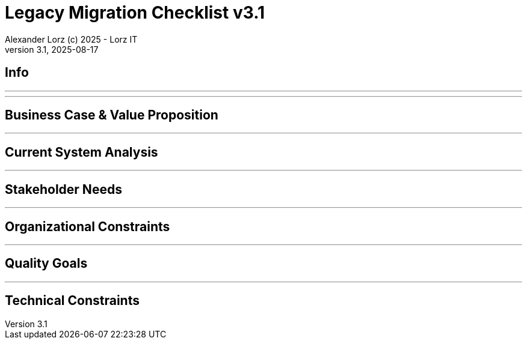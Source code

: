 = Legacy Migration Checklist v{checklist-version}                            
Alexander Lorz (c) 2025 - Lorz IT
:checklist-version: 3.1
Version {checklist-version}, 2025-08-17                                             
:icons: font


== Info

ifdef::lang-en[]
*System Name:* ________________________________

*Team:* ________________________________

*Date:* ________________________________
endif::[]

ifdef::lang-de[]
*Systemname:* ________________________________

*Team:* ________________________________

*Datum:* ________________________________
endif::[]

'''

ifdef::lang-en[]
== How to Use This Checklist

This checklist is designed to work with the Legacy Migration Canvas during a 4-8 hour workshop. Questions are prioritized to help you focus on what matters most:

- *P1 (Very Important)*: Should be addressed in workshop - drives canvas completion
- *P2 (Important)*: Should address if time permits, or assign as follow-up tasks  
- *P3 (Additional)*: Additional considerations that could be important - depends on the system

> **Facilitator Note:** Start with P1 questions to ensure canvas completion. Use P2/P3 to deepen analysis where time allows or create actionable follow-up tasks.

endif::[]

ifdef::lang-de[]
== Verwendung dieser Checkliste

Diese Checkliste ist für die Arbeit mit dem Legacy Migration Canvas während eines 4-8-stündigen Workshops konzipiert. Die Fragen sind priorisiert:

- *P1 (Sehr Wichtig)*: Sollte im Workshop behandelt werden - wichtig zur Vervollständigung des Canvas.
- *P2 (Wichtig)*: Sollte wenn möglich behandelt werden, ggfs. als Aufgaben für ein Follow-Up verteilen.
- *P3 (Ergänzend)*: Weitere Fragestellungen, die eventuell wichtig sein könnten (kommt drauf an).


> **Hinweis:** Mit P1-Fragen beginnen, um den Canvas möglichst vollständig abzudecken. P2/P3 behandeln wenn Zeit dafür ist oder um Aufgaben für deren Klärung zu verteilen.

endif::[]

'''

== Business Case & Value Proposition
ifdef::lang-en[]
*Why are we doing this & what do we gain?*
endif::[]
ifdef::lang-de[]
*Warum machen wir das & was gewinnen wir dabei?*
endif::[]

ifdef::lang-en[]
* [ ] 1.1 *P1* Have we clearly articulated the business goals for this migration beyond technical improvements?
endif::[]
ifdef::lang-de[]
* [ ] 1.1 *P1* Haben wir die Geschäftsziele für diese Migration klar definiert, die über technische Verbesserungen hinausgehen?
endif::[]

ifdef::lang-en[]
* [ ] 1.2 *P1* Have we identified specific customer/user pain points this migration will address? What are they?
endif::[]
ifdef::lang-de[]
* [ ] 1.2 *P1* Haben wir spezifische "Pain Points" von Kunden/Nutzern identifiziert, die diese Migration lösen wird? Welche sind das?
endif::[]

ifdef::lang-en[]
* [ ] 1.3 *P1* Have we conducted a neutral assessment of the current system's strengths and weaknesses before defining a specific migration approach?
endif::[]
ifdef::lang-de[]
* [ ] 1.3 *P1* Haben wir eine neutrale Bewertung der Stärken und Schwächen des aktuellen Systems durchgeführt, bevor wir einen Migrationsansatz definiert haben?
endif::[]

ifdef::lang-en[]
* [ ] 1.4 *P1* Do we understand how a potential migration could support the company's long-term strategy?
endif::[]
ifdef::lang-de[]
* [ ] 1.4 *P1* Verstehen wir, wie eine Migration die langfristige Unternehmensstrategie unterstützen könnte?
endif::[]

ifdef::lang-en[]
* [ ] 1.5 *P1* Have we identified new business capabilities that will be enabled by the migration?
endif::[]
ifdef::lang-de[]
* [ ] 1.5 *P1* Haben wir neue Business-Capabilities (Kompetenzen und technisches Know-how) identifiziert, die durch die Migration geschaffen werden?
endif::[]

ifdef::lang-en[]
* [ ] 1.6 *P1* Have we aligned with different stakeholders on their specific migration objectives (revenue generation, operational efficiency, risk reduction)?
endif::[]
ifdef::lang-de[]
* [ ] 1.6 *P1* Haben wir uns mit den verschiedenen Stakeholdern über ihre spezifischen Migrationsziele abgestimmt (Umsatzsteigerung, Effizienz im Betrieb, Risikoreduktion)?
endif::[]

ifdef::lang-en[]
* [ ] 1.7 *P2* Have we identified product lines or features that are unprofitable and could be discontinued rather than migrated?
endif::[]
ifdef::lang-de[]
* [ ] 1.7 *P2* Haben wir Produktlinien oder Features identifiziert, die unrentabel sind und eingestellt statt migriert werden könnten?
endif::[]

ifdef::lang-en[]
* [ ] 1.8 *P2* Have we quantified potential time/cost savings for the business and customers?
endif::[]
ifdef::lang-de[]
* [ ] 1.8 *P2* Haben wir potenzielle Zeit- und Kosteneinsparungen für das Unternehmen und die Kunden quantifiziert?
endif::[]

ifdef::lang-en[]
* [ ] 1.9 *P2* Do we have metrics in place to measure business value before and after the migration?
endif::[]
ifdef::lang-de[]
* [ ] 1.9 *P2* Haben wir Metriken definiert, um den Nutzen für das Unternehmen vor und nach der Migration zu messen?
endif::[]

ifdef::lang-en[]
* [ ] 1.10 *P2* Have we considered using structured goal-setting frameworks like OKRs to align migration objectives with measurable business outcomes?

NOTE: OKRs (Objectives and Key Results) connect high-level business objectives with specific, measurable key results that can be tracked throughout the migration.
endif::[]
ifdef::lang-de[]
* [ ] 1.10 *P2* Haben wir strukturierte Frameworks wie OKRs in Betracht gezogen, um Migrationsziele mit messbaren Geschäftsergebnissen  zu verknüpfen?

NOTE: OKRs (Objectives and Key Results) verbinden abstrakte Geschäftsziele mit spezifischen, messbaren Schlüsselergebnissen, die während der Migration nachverfolgt werden können.
endif::[]

ifdef::lang-en[]
* [ ] 1.11 *P2* Have we secured executive sponsorship with alignment on business objectives?
endif::[]
ifdef::lang-de[]
* [ ] 1.11 *P2* Haben wir die Unterstützung durch die Geschäftsleitung (Executive Sponsorship) durch die Ausrichtung an Geschäftszielen sichergestellt?
endif::[]

ifdef::lang-en[]
> **Facilitator Note:** Focus on tangible business value, not just "technical debt reduction." Help the team think like product owners, not just engineers.
endif::[]
ifdef::lang-de[]
> **Hinweis:** Fokus auf greifbaren Nutzen für das Unternehmen, nicht nur "technische Schulden reduzieren." Das Team soll die Perspektive  von Product Ownern einnehmen und nicht nur an die technische Umsetzung denken.
endif::[]

---

== Current System Analysis
ifdef::lang-en[]
*What we're working with*
endif::[]
ifdef::lang-de[]
*Was ist unser Ausgangspunkt?*
endif::[]

ifdef::lang-en[]
* [ ] 2.1 *P1* Have we thoroughly analyzed and documented the current system architecture and dependencies?
endif::[]
ifdef::lang-de[]
* [ ] 2.1 *P1* Haben wir die aktuelle Systemarchitektur und Abhängigkeiten gründlich analysiert und dokumentiert?
endif::[]

ifdef::lang-en[]
* [ ] 2.2 *P1* Do we understand the data models and their business relevance?
endif::[]
ifdef::lang-de[]
* [ ] 2.2 *P1* Verstehen wir die Datenmodelle und ihre fachliche Relevanz?
endif::[]

ifdef::lang-en[]
* [ ] 2.3 *P1* Do we know which legacy features are still used vs. obsolete?
endif::[]
ifdef::lang-de[]
* [ ] 2.3 *P1* Wissen wir, welche existierenden Features noch genutzt werden und welche obsolet sind?
endif::[]

ifdef::lang-en[]
* [ ] 2.4 *P1* Have we identified cross-cutting concerns (logging, security, etc.) that need redesign?
endif::[]
ifdef::lang-de[]
* [ ] 2.4 *P1* Haben wir Querschnittsbelange (Logging, Security, etc.) identifiziert, die neu gestaltet werden müssen?
endif::[]

ifdef::lang-en[]
* [ ] 2.5 *P2* Do we understand integration points with other systems and their migration impacts?
endif::[]
ifdef::lang-de[]
* [ ] 2.5 *P2* Verstehen wir die Integrationspunkte mit anderen Systemen und deren Auswirkungen auf die Migration?
endif::[]

ifdef::lang-en[]
* [ ] 2.6 *P2* Have we analyzed current operations, monitoring, and support processes for the legacy system?
endif::[]
ifdef::lang-de[]
* [ ] 2.6 *P2* Haben wir die aktuellen Betriebsprozesse, Monitoring und Support-Prozesse für das Legacy-System analysiert?
endif::[]

ifdef::lang-en[]
* [ ] 2.7 *P2* Have we identified technical debt that should be addressed during migration?
endif::[]
ifdef::lang-de[]
* [ ] 2.7 *P2* Haben wir technische Schulden identifiziert, die während der Migration angegangen werden sollten?
endif::[]

ifdef::lang-en[]
* [ ] 2.8 *P2* Have we evaluated security risks in both the legacy and target systems?
endif::[]
ifdef::lang-de[]
* [ ] 2.8 *P2* Haben wir Sicherheitsrisiken sowohl im Legacy- als auch im Zielsystem bewertet?
endif::[]

ifdef::lang-en[]
* [ ] 2.9 *P2* Have we traced data flows to original sources rather than assuming the legacy system is the source of truth?

NOTE: Often better data exists at original source systems that was lost or degraded when passed to legacy systems.
endif::[]
ifdef::lang-de[]
* [ ] 2.9 *P2* Haben wir Datenflüsse bis zu den ursprünglichen Quellen zurückverfolgt, anstatt anzunehmen, dass das Legacy-System die "Source of Truth" ist?

NOTE: Oft sind in den ursprünglichen Quellsystemen detailliertere oder qualitativ bessere Daten vorhanden als die, die momentan an das existierende Sytem weitergegeben werden.
endif::[]

ifdef::lang-en[]
* [ ] 2.10 *P2* Have we identified any critical aggregators (reporting functions crucial to running the business)?

NOTE: Reports or data aggregation processes that executives rely on to run the business, which often become bottlenecks in migrations.
endif::[]
ifdef::lang-de[]
* [ ] 2.10 *P2* Haben wir kritische Aggregatoren identifiziert (Reporting-Funktionen, die für den Geschäftsbetrieb entscheidend sind)?

NOTE: Oft existieren komplexe Reporting- oder Datenaggregationsprozesse, auf die die Geschäftsleitung angewiesen ist um das Unternehmen zu führen. Werden diese erst gegen Ende der Migration berücksichtig können diese zu Show-Stoppern werden.
endif::[]

ifdef::lang-en[]
* [ ] 2.11 *P3* Have we analyzed how current business processes are shaped by legacy system constraints?
endif::[]
ifdef::lang-de[]
* [ ] 2.11 *P3* Haben wir analysiert, wie aktuelle Geschäftsprozesse durch die Einschränkungen des Legacy-Systems geprägt sind?
endif::[]

ifdef::lang-en[]
* [ ] 2.12 *P3* Have we explored potential event interception points (messaging, APIs, databases) to enable incremental migration?

NOTE: Identify locations where you can intercept data flows between systems to gradually redirect processing to new components.
endif::[]
ifdef::lang-de[]
* [ ] 2.12 *P3* Haben wir potenzielle Event-Interception-Points (Messaging, APIs, Datenbanken) untersucht, um eine schrittweise Migration zu ermöglichen?

NOTE: Stellen identifizieren, an denen Datenflüsse zwischen Systemen abgefangen werden können, um die Verarbeitung schrittweise auf neue Komponenten umzuleiten.
endif::[]

ifdef::lang-en[]
> **Facilitator Note:** Don't get lost too deep into technical details in the workshop. Focus on understanding the big picture and identifying what needs deeper analysis.
endif::[]
ifdef::lang-de[]
> **Hinweis:** Nicht zu tief in technische Details im Workshop abtauchen. Fokus auf das große Ganze und darauf, was ein detailliertere Analyse erfordert.
endif::[]

---

== Stakeholder Needs
ifdef::lang-en[]
*Who's affected & what they actually need*
endif::[]
ifdef::lang-de[]
*Wer ist davon betroffen? Welche Anliegen haben die Betroffenen?*
endif::[]

ifdef::lang-en[]
* [ ] 3.1 *P1* Have we identified all relevant stakeholder groups (end users, business departments, IT, etc.)?
endif::[]
ifdef::lang-de[]
* [ ] 3.1 *P1* Haben wir alle relevanten Stakeholder-Gruppen identifiziert (Endnutzer, Fachbereiche, IT, usw.)?
endif::[]

ifdef::lang-en[]
* [ ] 3.2 *P1* Have we gathered input from end customers on their needs and pain points?
endif::[]
ifdef::lang-de[]
* [ ] 3.2 *P1* Haben wir die Input von Endkunden zu ihren Bedürfnissen und "Pain Points" gesammelt?
endif::[]

ifdef::lang-en[]
* [ ] 3.3 *P1* Have we engaged with sales/customer service teams to understand customer expectations?
endif::[]
ifdef::lang-de[]
* [ ] 3.3 *P1* Haben wir mit Sales- und Customer-Service-Teams gesprochen, um Kundenerwartungen zu verstehen?
endif::[]

ifdef::lang-en[]
* [ ] 3.4 *P1* Do we have a communication plan to keep stakeholders informed throughout the migration?
endif::[]
ifdef::lang-de[]
* [ ] 3.4 *P1* Haben wir einen Kommunikationsplan, um Stakeholder während der gesamten Migration auf dem Laufenden zu halten?
endif::[]

ifdef::lang-en[]
* [ ] 3.5 *P1* Have we established feedback channels for continuous stakeholder input?
endif::[]
ifdef::lang-de[]
* [ ] 3.5 *P1* Haben wir Feedback-Kanäle für kontinuierlichen Stakeholder-Input eingerichtet?
endif::[]

ifdef::lang-en[]
* [ ] 3.6 *P2* Have we conducted interviews or observation sessions with frontline employees?
endif::[]
ifdef::lang-de[]
* [ ] 3.6 *P2* Haben wir Interviews oder Beobachtungssessions mit den Mitarbeitern durchgeführt, die direkten Kundenkontakt haben?
endif::[]

ifdef::lang-en[]
* [ ] 3.7 *P2* Have we analyzed support tickets and common user complaints?
endif::[]
ifdef::lang-de[]
* [ ] 3.7 *P2* Haben wir Support-Tickets und häufige Nutzerbeschwerden analysiert?
endif::[]

ifdef::lang-en[]
* [ ] 3.8 *P2* Have we engaged with finance teams to understand revenue impacts of different products/features?
endif::[]
ifdef::lang-de[]
* [ ] 3.8 *P2* Haben wir mit Finance-Teams gesprochen, um die Auswirkungen verschiedener Produkte/Features auf Umsatz und Gewinn zu verstehen?
endif::[]

ifdef::lang-en[]
* [ ] 3.9 *P2* Have we defined communication cadence and key milestone updates for different stakeholder groups throughout the migration?

NOTE: Different stakeholders need different update frequencies - executives might need monthly updates while end users need more frequent communication during their migration phases.
endif::[]
ifdef::lang-de[]
* [ ] 3.9 *P2* Haben wir die Kommunikationshäufigkeit und wichtige Meilenstein-Updates für verschiedene Stakeholder-Gruppen während der Migration festgelegt?

NOTE: Verschiedene Stakeholder brauchen unterschiedlich oft Updates - Führungskräfte benötigen eventuell monatliche Updates, während Endnutzer während der Migration häufiger informiert werden müssen.
endif::[]

ifdef::lang-en[]
* [ ] 3.10 *P2* Have we established escalation protocols for communicating migration issues or delays to stakeholders?

NOTE: Define when and how to communicate problems, who needs to be informed first, and what level of detail different groups require.
endif::[]
ifdef::lang-de[]
* [ ] 3.10 *P2* Haben wir Eskalationsprotokolle für die Kommunikation von Migrationsproblemen oder Verzögerungen an Stakeholder festgelegt?

NOTE: Definieren, wann und wie Probleme kommuniziert werden, wer zuerst informiert werden muss und welche Details verschiedene Gruppen benötigen.
endif::[]

ifdef::lang-en[]
* [ ] 3.11 *P3* Have we identified off-system workarounds (spreadsheets, access databases, etc.) that have evolved around legacy limitations?
endif::[]
ifdef::lang-de[]
* [ ] 3.11 *P3* Haben wir Workarounds (Spreadsheets, Access-Datenbanken, etc.) identifiziert, die sich um die Einschränkungen des Legacy-Systems herum entwickelt haben?
endif::[]

ifdef::lang-en[]
* [ ] 3.12 *P3* Have we involved stakeholders in identifying meaningful ways to slice the migration?

NOTE: Work with business experts to break down the system into logical segments that can be migrated independently, focusing on business value rather than technical boundaries.
endif::[]
ifdef::lang-de[]
* [ ] 3.12 *P3* Haben wir Stakeholder dabei einbezogen, die Migration in sinnvolle Teilsegmente/"Slices" aufzuteilen?

NOTE: Mit Fachexperten zusammenarbeiten, um das System in logische Segmente aufzuteilen, die unabhängig migriert werden können - mit Fokus auf fachlichen Wert statt auf technische Grenzen.
endif::[]

ifdef::lang-en[]
* [ ] 3.13 *P2* Do we have a plan for celebrating migration milestones and communicating wins to maintain stakeholder engagement?

NOTE: Migration projects can be long - plan for recognizing progress and maintaining momentum through regular success communication.
endif::[]
ifdef::lang-de[]
* [ ] 3.13 *P2* Verfügen wir über einen Plan, um Meilensteine der Migration zu feiern und Erfolge zu kommunizieren, um das Engagement der Stakeholder aufrechtzuerhalten?

NOTE: Migrationsprojekte können langwierig sein – plant daher, Fortschritte anzuerkennen und die Dynamik durch regelmäßige Kommunikation über Erfolge aufrechtzuerhalten.
endif::[]

ifdef::lang-en[]
> **Facilitator Note:** Technical teams often underestimate the complexity of stakeholder involvement. Help them understand that "users" includes many different groups with different needs.
endif::[]
ifdef::lang-de[]
> **Hinweis:** Technische Teams unterschätzen häufig die Komplexität der Einbindung von Stakeholdern. Sie sollten verstehen, dass „Nutzer” viele verschiedene Gruppen mit unterschiedlichen Bedürfnissen umfassen.
endif::[]

---

== Organizational Constraints
ifdef::lang-en[]
*Reality check*
endif::[]
ifdef::lang-de[]
*Reality check*
endif::[]

ifdef::lang-en[]
* [ ] 4.1 *P1* Do we have the right mix of technical skills for both legacy and target technologies?
endif::[]
ifdef::lang-de[]
* [ ] 4.1 *P1* Verfügen wir über die richtige Kombination aus technischen Fähigkeiten - sowohl für Legacy- als auch für Ziel-Technologien?
endif::[]

ifdef::lang-en[]
* [ ] 4.2 *P1* Have we allocated product management resources to guide the migration?
endif::[]
ifdef::lang-de[]
* [ ] 4.2 *P1* Haben wir Ressourcen für das Produktmanagement bereitgestellt, um die Migration zu begleiten und Ziele zu definieren?
endif::[]

ifdef::lang-en[]
* [ ] 4.3 *P1* Have we budgeted for potential unforeseen technical challenges?
endif::[]
ifdef::lang-de[]
* [ ] 4.3 *P1* Haben wir mögliche unvorhergesehene technische Herausforderungen im Budget berücksichtigt?
endif::[]

ifdef::lang-en[]
* [ ] 4.4 *P1* Do we have access to subject matter experts for critical legacy components?
endif::[]
ifdef::lang-de[]
* [ ] 4.4 *P1* Haben wir Zugang zu Fachexperten für kritische Legacy-Komponenten?
endif::[]

ifdef::lang-en[]
* [ ] 4.5 *P2* Do we have contingency plans for timeline extensions if needed?
endif::[]
ifdef::lang-de[]
* [ ] 4.5 *P2* Verfügen wir über Notfallpläne für Terminverlängerungen, falls erforderlich?
endif::[]

ifdef::lang-en[]
* [ ] 4.6 *P2* Have we accurately estimated the total cost of ownership for the new system?
endif::[]
ifdef::lang-de[]
* [ ] 4.6 *P2* Haben wir die Gesamtbetriebskosten (Total Cost of Ownership) für das neue System korrekt eingeschätzt?
endif::[]

ifdef::lang-en[]
* [ ] 4.7 *P2* Have we considered external expertise needs for specialized migration tasks?
endif::[]
ifdef::lang-de[]
* [ ] 4.7 *P2* Haben wir den Bedarf an externem Fachwissen für spezielle Migrationsaufgaben berücksichtigt?
endif::[]

ifdef::lang-en[]
* [ ] 4.8 *P2* Have we budgeted for the potential parallel running of critical systems during transition phases?
endif::[]
ifdef::lang-de[]
* [ ] 4.8 *P2* Haben wir die Kosten für den möglichen parallelen Betrieb kritischer Systeme während der Übergangsphase im Budget berücksichtigt?
endif::[]

ifdef::lang-en[]
* [ ] 4.9 *P3* Have we allocated resources for implementing and eventually removing transitional architecture components?
endif::[]
ifdef::lang-de[]
* [ ] 4.9 *P3* Haben wir Ressourcen für die Implementierung und spätere Entfernung von Komponenten der Übergangsarchitektur bereitgestellt?
endif::[]

ifdef::lang-en[]
* [ ] 4.10 *P3* Have we accounted for the time needed to collaborate with business on identifying migration slices?

NOTE: Ensure the schedule includes dedicated time for workshops to analyze and define meaningful migration increments.
endif::[]
ifdef::lang-de[]
* [ ] 4.10 *P3* Haben wir den Zeitaufwand eingeplant, der für die Zusammenarbeit mit den Geschäftsbereichen zur Identifizierung von Migrationsabschnitten (migration slices) erforderlich ist?

NOTE: Sicherstellen, dass der Zeitplan ausreichend Zeit für Workshops zur Analyse und Definition sinnvoller Migrationsschritte vorsieht.
endif::[]

ifdef::lang-en[]
> **Facilitator Note:** Be realistic about constraints. Technical teams tend to be optimistic about timelines and underestimate the complexity of organizational coordination.
endif::[]
ifdef::lang-de[]
> **Hinweis:** Die Zeitplanung sollte realistisch sein. Technische Teams neigen dazu, optimistisch zu planen und die Komplexität der organisatorischen Koordination zu unterschätzen.
endif::[]

---

== Quality Goals
ifdef::lang-en[]
*What matters most*
endif::[]
ifdef::lang-de[]
*Was wirklich zählt*
endif::[]

ifdef::lang-en[]
* [ ] 5.1 *P1* Have we identified the top 3-5 most important quality goals for this migration?
endif::[]
ifdef::lang-de[]
* [ ] 5.1 *P1* Haben wir die 3-5 wichtigsten Qualitätsziele für diese Migration identifiziert?
endif::[]

ifdef::lang-en[]
* [ ] 5.2 *P1* Have we aligned quality goals with key stakeholder concerns and business drivers?
endif::[]
ifdef::lang-de[]
* [ ] 5.2 *P1* Haben wir die Qualitätsziele auf die wichtigsten Anliegen der Stakeholder und die entscheidenden geschäftlichen Ziele abgestimmt?
endif::[]

ifdef::lang-en[]
* [ ] 5.3 *P1* Have we established measurable criteria for each quality goal?
endif::[]
ifdef::lang-de[]
* [ ] 5.3 *P1* Haben wir für jedes Qualitätsziel messbare Kriterien festgelegt?
endif::[]

ifdef::lang-en[]
* [ ] 5.4 *P1* Have we prioritized quality goals when they conflict with each other?
endif::[]
ifdef::lang-de[]
* [ ] 5.4 *P1* Haben wir Qualitätsziele priorisiert, wenn sie miteinander in Konflikt stehen?
endif::[]

ifdef::lang-en[]
* [ ] 5.5 *P2* Have we defined how to measure the success of the migration?
endif::[]
ifdef::lang-de[]
* [ ] 5.5 *P2* Haben wir definiert, wie wir den Erfolg der Migration messen werden?
endif::[]

ifdef::lang-en[]
* [ ] 5.6 *P2* Do we have plans to collect user feedback after implementation?
endif::[]
ifdef::lang-de[]
* [ ] 5.6 *P2* Beabsichtigen wir, nach der Implementierung Nutzerfeedback einzuholen?
endif::[]

ifdef::lang-en[]
* [ ] 5.7 *P2* Have we established a process for addressing issues and enhancements post-launch?
endif::[]
ifdef::lang-de[]
* [ ] 5.7 *P2* Haben wir einen Prozess für die Bearbeitung von Problemen und Verbesserungen nach dem (Neu-)Start eingerichtet?
endif::[]

ifdef::lang-en[]
* [ ] 5.8 *P2* Can we validate that the promised benefits (e.g. faster time to market, lower cost of change, etc.) are actually realized?
endif::[]
ifdef::lang-de[]
* [ ] 5.8 *P2* Können wir überprüfen, ob die versprochenen Vorteile (z. B. schnellere Time-to-Market, geringere Änderungskosten, etc.) tatsächlich verwirklicht werden?
endif::[]

ifdef::lang-en[]
* [ ] 5.9 *P3* Have we established processes to ensure we don't accumulate technical debt in the new system?
endif::[]
ifdef::lang-de[]
* [ ] 5.9 *P3* Haben wir Prozesse etabliert, um sicherzustellen, dass wir im neuen System keine technischen Schulden ansammeln?
endif::[]

ifdef::lang-en[]
* [ ] 5.10 *P3* Do we have a plan for implementing continuous delivery practices that might have been promised in the business case?
endif::[]
ifdef::lang-de[]
* [ ] 5.10 *P3* Verfügen wir über einen Plan zur Umsetzung der im Business Case möglicherweise zugesagten Continuous-Delivery-Praktiken?
endif::[]

ifdef::lang-en[]
> **Facilitator Note:** Quality goals should be specific and measurable, not generic "better performance." Help the team connect quality attributes to real business outcomes.
endif::[]
ifdef::lang-de[]
> **Hinweis:** Qualitätsziele sollten spezifisch und messbar sein, nicht allgemein wie „bessere Performance“. Das Team sollte dabei unterstützt werden, Qualitätsmerkmale mit tatsächlichen Geschäftsergebnissen zu verknüpfen.
endif::[]
---

== Technical Constraints
ifdef::lang-en[]
*Technical stuff we can't change*
endif::[]
ifdef::lang-de[]
*Technische Sachen, die wir nicht/kaum ändern können*
endif::[]

ifdef::lang-en[]
* [ ] 6.1 *P1* Have we identified legacy interfaces that must be maintained during and after migration?
endif::[]
ifdef::lang-de[]
* [ ] 6.1 *P1* Haben wir Legacy-Schnittstellen identifiziert, die während und nach der Migration beibehalten werden müssen?
endif::[]

ifdef::lang-en[]
* [ ] 6.2 *P1* Do we understand technology stack requirements or limitations?
endif::[]
ifdef::lang-de[]
* [ ] 6.2 *P1* Verstehen wir die Anforderungen oder Einschränkungen unseres Technologie-Stacks?
endif::[]

ifdef::lang-en[]
* [ ] 6.3 *P1* Have we mapped integration points with external systems?
endif::[]
ifdef::lang-de[]
* [ ] 6.3 *P1* Haben wir Integrationspunkte mit externen Systemen erfasst?
endif::[]

ifdef::lang-en[]
* [ ] 6.4 *P1* Do we know infrastructure and deployment constraints we must work within?
endif::[]
ifdef::lang-de[]
* [ ] 6.4 *P1* Kennen wir die Infrastruktur- und Deployment-Constraints, mit denen wir arbeiten müssen?
endif::[]

ifdef::lang-en[]
* [ ] 6.5 *P2* Have we evaluated what regulatory or compliance requirements constrain our technical choices?
endif::[]
ifdef::lang-de[]
* [ ] 6.5 *P2* Haben wir geprüft, welche regulatorischen oder Compliance-Anforderungen unsere technischen Entscheidungen einschränken?
endif::[]

ifdef::lang-en[]
* [ ] 6.6 *P2* Do we understand data residency or sovereignty requirements?
NOTE: Where data must be stored, how it can be processed, and which laws apply to it based on geographic location.
endif::[]
ifdef::lang-de[]
* [ ] 6.6 *P2* Verstehen wir die Anforderungen an Data Residency oder Data Sovereignty?
NOTE: Wo Daten gespeichert werden müssen, wie sie verarbeitet werden können und welche Gesetze basierend auf dem geografischen Standort gelten.
endif::[]

ifdef::lang-en[]
* [ ] 6.7 *P2* Have we identified any vendor lock-in situations that limit our options?
endif::[]
ifdef::lang-de[]
* [ ] 6.7 *P2* Haben wir Vendor-Lock-ins identifiziert, die unsere Optionen einschränken?
endif::[]

ifdef::lang-en[]
* [ ] 6.8 *P2* Do we know what existing licenses or contracts affect our technology choices?
endif::[]
ifdef::lang-de[]
* [ ] 6.8 *P2* Wissen wir, welche bestehenden Lizenzen oder Verträge unsere Technologie-Entscheidungen beeinflussen?
endif::[]

ifdef::lang-en[]
* [ ] 6.9 *P3* Have we evaluated the impact of existing monitoring and operational tooling on our choices?
endif::[]
ifdef::lang-de[]
* [ ] 6.9 *P3* Haben wir die Auswirkungen der vorhandenen Monitoring- und operationellen Tools auf unsere Entscheidungen bewertet?
endif::[]

ifdef::lang-en[]
* [ ] 6.10 *P3* Do we understand network and security constraints that may affect the new architecture?
endif::[]
ifdef::lang-de[]
* [ ] 6.10 *P3* Kennen wir Netzwerk- und Sicherheitseinschränkungen, die sich auf die neue Architektur auswirken könnten?
endif::[]

ifdef::lang-en[]
> **Facilitator Note:** Technical constraints are often the most comfortable area for technical teams, but don't let them get stuck here. Keep the focus on constraints that truly limit options.
endif::[]
ifdef::lang-de[]
> **Hinweis:** Technische Constraints sind oft der Bereich, in dem sich technische Teams am wohlsten fühlen, aber sie sollten sich nicht darin verlieren. Fokus auf Einschränkungen legen, die tatsächlich den Spielraum einschränken.

---

== Migration Strategy
ifdef::lang-en[]
*How we're going to do this*
endif::[]
ifdef::lang-de[]
*Wie gehen wir das an?*
endif::[]

ifdef::lang-en[]
* [ ] 7.1 *P1* Have we designed an iterative/incremental approach that reduces risk?
endif::[]
ifdef::lang-de[]
* [ ] 7.1 *P1* Haben wir einen iterativen/inkrementellen Ansatz entwickelt, der Risiken minimiert?
endif::[]

ifdef::lang-en[]
* [ ] 7.2 *P1* Have we identified suitable candidates for early migration?
NOTE: Considering both high-value components and low-hanging fruits, with clear criteria for what constitutes meaningful early wins (e.g. 10% revenue threshold)?
endif::[]
ifdef::lang-de[]
* [ ] 7.2 *P1* Haben wir geeignete Bereiche/Komponenten für eine frühzeitige Migration identifiziert?
NOTE: Berücksichtigung sowohl anspruchsvoller/wichtiger Komponenten als auch "low-hanging fruits" mit klaren Kriterien dafür, was ernstzunnehmende erste Erfolge sind (z. B. 10% des Umsatzes)
endif::[]

ifdef::lang-en[]
* [ ] 7.3 *P1* Do we have a data migration strategy that ensures business continuity?
endif::[]
ifdef::lang-de[]
* [ ] 7.3 *P1* Haben wir eine Datenmigrationsstrategie, die die Geschäftskontinuität sicherstellt?
endif::[]

ifdef::lang-en[]
* [ ] 7.4 *P1* Have we explicitly ruled out big bang approaches in favor of incremental migration?
endif::[]
ifdef::lang-de[]
* [ ] 7.4 *P1* Haben wir Big-Bang-Ansätze explizit ausgeschlossen und setzen stattdessen auf schrittweise Migration?
endif::[]

ifdef::lang-en[]
* [ ] 7.5 *P1* Have we explored different slicing approaches?
NOTE: Consider options like migrating by product line, user group, business capability, or user journey to find the most effective approach.
endif::[]
ifdef::lang-de[]
* [ ] 7.5 *P1* Haben wir verschiedene Slicing-Ansätze untersucht?
NOTE: Optionen wie Migration nach Produktlinie, Nutzergruppe, Geschäftsfähigkeit (business capability) oder Benutzererfahrung betrachten, um den effektivsten Ansatz zu finden.
endif::[]

ifdef::lang-en[]
* [ ] 7.6 *P1* Have we planned for parallel operations during transition if needed?
endif::[]
ifdef::lang-de[]
* [ ] 7.6 *P1* Haben wir gegebenenfalls einen Parallelbetrieb während der Übergangsphase vorgesehen?
endif::[]

ifdef::lang-en[]
* [ ] 7.7 *P1* Have we considered tackling critical aggregators (essential reports/functions) early rather than last? Which?
NOTE: Consider replacing critical reports first rather than leaving them until the end where they can block complete migration.
endif::[]
ifdef::lang-de[]
* [ ] 7.7 *P1* Haben wir in Betracht gezogen, kritische Aggregatoren (wichtige Reports/Funktionen) frühzeitig anzugehen, anstatt sie bis zum Schluss aufzuschieben? Welche?
NOTE: Kritische Reports zuerst ersetzen, anstatt sie bis zum Ende aufzuschieben, wo sie die vollständige Migration blockieren können.
endif::[]

ifdef::lang-en[]
* [ ] 7.8 *P1* Have we avoided the feature parity trap by focusing on business needs rather than replicating all existing functionality?
NOTE: Resist the temptation to simply recreate the existing system with newer technology.
endif::[]
ifdef::lang-de[]
* [ ] 7.8 *P1* Haben wir die Feature-Parity-Falle vermieden, indem wir uns auf Geschäftsanforderungen konzentrieren statt alle bestehenden Funktionen zu replizieren?
NOTE: Das bestehende System einfach mit neuerer Technologie nachzubauen ist oft keine gute Idee.
endif::[]

ifdef::lang-en[]
* [ ] 7.9 *P1* Have we considered implementing frequent delivery practices from the beginning of the migration to validate future delivery capabilities?
endif::[]
ifdef::lang-de[]
* [ ] 7.9 *P1* Haben wir von Beginn der Migration an die Einführung von Continous Delivery in Betracht gezogen, um künftige CI/CD-Fähigkeiten zu validieren?
endif::[]

ifdef::lang-en[]
* [ ] 7.10 *P2* Have we defined rollback procedures in case of migration issues?
endif::[]
ifdef::lang-de[]
* [ ] 7.10 *P2* Haben wir Rollback-Prozeduren für den Fall von Migrationsproblemen festgelegt?
endif::[]

ifdef::lang-en[]
* [ ] 7.11 *P2* Do we have a plan for handling legacy system maintenance during migration?
endif::[]
ifdef::lang-de[]
* [ ] 7.11 *P2* Verfügen wir über einen Plan für die Wartung von Bestandssystemen während der Migration?
endif::[]

ifdef::lang-en[]
* [ ] 7.12 *P2* Have we established a testing strategy for verifying functionality post-migration?
endif::[]
ifdef::lang-de[]
* [ ] 7.12 *P2* Haben wir eine Teststrategie zur Überprüfung der Funktionalität nach der Migration festgelegt?
endif::[]

ifdef::lang-en[]
* [ ] 7.13 *P2* Have we planned for performance and load testing at each migration phase to ensure the new system can handle production workloads?
NOTE: Consider testing both individual migrated components and the overall system performance as load shifts between old and new systems.
endif::[]
ifdef::lang-de[]
* [ ] 7.13 *P2* Haben wir Performance- und Lasttests für jede Migrationsphase geplant, um sicherzustellen, dass das neue System die tatsächlichen Lasten im Produktivbetrieb bewältigen kann?
NOTE: Tests sowohl für einzelne migrierte Komponenten als auch für die Gesamtsystemperformance einplanen, während sich die Last zwischen altem und neuem System verschiebt.
endif::[]

ifdef::lang-en[]
* [ ] 7.14 *P2* Do we have a strategy for testing data integrity and consistency between old and new systems during parallel operations?
NOTE: Include plans for automated data reconciliation checks and handling of data discrepancies during transition.
endif::[]
ifdef::lang-de[]
* [ ] 7.14 *P2* Verfügen wir über eine Strategie zur Prüfung der Datenintegrität und -konsistenz zwischen alten und neuen Systemen während des parallelen Betriebs?
NOTE: Pläne für automatisierte Datenabgleichprüfungen und zur Behandlung von Abweichungen während der Umstellung berücksichtigen.
endif::[]

ifdef::lang-en[]
* [ ] 7.15 *P3* Have we explored applying the Strangler Fig and Bridge to the New Town patterns to gradually replace functionality?
NOTE: Patterns where new functionality gradually takes over from legacy code by intercepting calls (Strangler Fig) or through intermediate connecting layers during transition (Bridge to the New Town). When deciding for a pattern like Strangler Fig, also consider that while functionality migration may be straightforward, data migration complexity can be significantly higher.
endif::[]
ifdef::lang-de[]
* [ ] 7.15 *P3* Haben wir die Anwendung des Strangler-Fig- und des Bridge-to-the-New-Town-Patterns in Erwägung gezogen, um Funktionalität schrittweise zu ersetzen?
NOTE: Muster, bei denen neue Funktionen nach und nach den alten Code ablösen, indem Aufrufe abgefangen werden (Strangler Fig) oder durch Verbindungskomponenten während der Übergangszeit an das Bestandssystem durchgereicht werden (Bridge to the New Town). Bei der Entscheidung für ein Muster wie Strangler Fig sollte auch berücWasksichtigt werden, dass die Funktionsmigration zwar unkompliziert sein kann, die Datenmigration jedoch deutlich komplexer sein kann.
endif::[]

ifdef::lang-en[]
* [ ] 7.16 *P3* Have we designed necessary transitional architecture components with clear plans for their eventual removal?
NOTE: Temporary components needed during migration that should be removed once they're no longer needed.
endif::[]
ifdef::lang-de[]
* [ ] 7.16 *P3* Haben wir die erforderlichen Komponenten der Übergangsarchitektur mit klaren Plänen für deren spätere Entfernung entworfen?
NOTE: Temporäre Komponenten, die während der Migration benötigt werden und entfernt werden sollten, sobald sie nicht mehr gebraucht werden.
endif::[]

ifdef::lang-en[]
> **Facilitator Note:** Migration strategy often generates the most debate. Focus on establishing principles (incremental, value-driven) rather than detailed execution plans in the workshop.
endif::[]
ifdef::lang-de[]
> **Hinweis:** Die Migrationsstrategie ist häufig Gegenstand intensiver Diskussionen. Im Workshop sollte der Schwerpunkt auf der Festlegung von Grundsätzen (inkrementell, wertorientiert) liegen und nicht auf detaillierten Ausführungsplänen.
endif::[]

---

== Key Architectural Decisions
*Critical decisions that shape the migration*


* [ ] 8.1 *P1* Have we made key technology stack decisions for the target architecture?

* [ ] 8.2 *P1* Have we decided on the overall migration pattern (Strangler, Big Bang, Event Interception, etc.)?

* [ ] 8.3 *P1* Have we chosen our approach to data migration and synchronization?

* [ ] 8.4 *P1* Have we decided how to handle integration with systems that aren't being migrated?

* [ ] 8.5 *P1* Have we established short feedback loops for early validation of migration approaches?

* [ ] 8.6 *P1* Are we regularly providing business value through incremental delivery?

* [ ] 8.7 *P1* Do we have a clear ownership model for components during transition and after migration?

* [ ] 8.8 *P2* Have we chosen patterns for maintaining data consistency during migration?

* [ ] 8.9 *P2* Have we decided on our testing and validation approach for migration increments?

* [ ] 8.10 *P2* Can we implemented frequent releases to prove our ability to deliver quickly post-migration?

* [ ] 8.11 *P2* Have we considered test automation that supports rapid, confident changes?

* [ ] 8.12 *P2* Have we documented architectural decisions for future reference?

* [ ] 8.13 *P3* Have we decided on our approach to handling transitional states and dual-system operations?

* [ ] 8.14 *P3* Have we decided on monitoring and observability approaches for the migration process?

* [ ] 8.15 *P3* Have we chosen our approach to feature flags or configuration management during transition?

* [ ] 8.16 *P3* Are we "building as we mean to continue" with the same practices we want post-migration?

NOTE: If the goal is to release every two weeks post-migration, start releasing every two weeks during migration.

* [ ] 8.17 *P3* Do we have a plan to eventually decommission any remaining legacy components?

* [ ] 8.18 *P3* Have we designed our testing approach to validate that migrated functionality performs equivalently to legacy systems under real-world conditions?

NOTE: Beyond functional testing, ensure performance, reliability, and user experience match or exceed legacy system capabilities.

* [ ] 8.19 *P3* Have we considered approaches for parallel performance measurement and validation (such as tools like GitHub Scientist) to compare old and new system behavior under real conditions?

> **Facilitator Note:** Focus on decisions that can't be easily changed later. Avoid getting bogged down in implementation details that can be refined during execution.

---

== Risks & Mitigation
*What could go wrong & how we'll handle it*


* [ ] 9.1 *P1* Have we identified the top technical risks that could derail the migration?

* [ ] 9.2 *P1* Have we identified business continuity risks during the migration process?

* [ ] 9.3 *P1* Do we have data migration risks and verification strategies identified?

* [ ] 9.4 *P1* Have we planned contingencies for our most critical dependencies?

* [ ] 9.5 *P1* Have we identified potential resistance points among user groups?

* [ ] 9.6 *P2* Do we have a plan to address fears about job security or role changes?

* [ ] 9.7 *P2* Have we accounted for training needs for different user groups?

* [ ] 9.8 *P2* Do we understand how daily workflows will change and how to support that transition?

* [ ] 9.9 *P2* Have we prepared users and stakeholders for potential temporary disparities in user experience during phased migration?

NOTE: During incremental migration, users may experience different interfaces when moving between old and new system components.

* [ ] 9.10 *P2* Do we have champions in each business unit to help promote the change?

* [ ] 9.11 *P3* Have we communicated the benefits of the new system to all affected parties?

* [ ] 9.12 *P3* Have we considered how to manage workload during the transition period?

* [ ] 9.13 *P2* Have we avoided heavyweight change processes that contradict our future delivery goals?

* [ ] 9.14 *P3* Have we addressed the organizational behaviors that led to the legacy situation in the first place?

NOTE: Consider what patterns of decision-making or organizational culture contributed to the legacy situation and how to change them.

> **Facilitator Note:** Risk identification often reveals gaps in earlier analysis. Use risks to validate previous sections and identify areas needing more detailed planning.

---

== System Consolidation (if applicable, not in canvas)
*Special considerations when merging multiple legacy systems*


* [ ] 10.1 *P1* Have we mapped feature parity requirements between the systems being consolidated?

* [ ] 10.2 *P1* Do we understand the different user experiences and expectations for each system?

* [ ] 10.3 *P1* Have we identified potential conflicts in business processes between systems?

* [ ] 10.4 *P1* Do we have a strategy for data reconciliation between disparate systems?

* [ ] 10.5 *P2* Have we established decision-making criteria for resolving conflicting requirements?

* [ ] 10.6 *P2* Do we understand the organizational impacts of merging user communities?

* [ ] 10.7 *P2* Have we documented terminology differences to ensure consistent understanding?

* [ ] 10.8 *P3* Have we re-evaluated the assumption that all systems need to be consolidated rather than some retired?

> **Facilitator Note:** System consolidation adds significant complexity. If applicable, ensure these questions get P1 attention as they fundamentally impact migration strategy.

---

== Post-Migration Success (if applicable, not in canvas)
*Ensuring we actually deliver the promised business value*


* [ ] 11.1 *P1* Do we have a maintenance and support plan for the new system?

* [ ] 11.2 *P1* Do we have data/metrics to measure the success of the migration?

* [ ] 11.3 *P1* Do we have knowledge transfer plans to operational teams?

* [ ] 11.4 *P1* Have we documented architectural decisions for future reference?

* [ ] 11.5 *P2* Do we have plans to collect user feedback after implementation?

* [ ] 11.6 *P2* Have we established a process for addressing issues and enhancements post-launch?

* [ ] 11.7 *P2* Have we validated that the promised benefits (faster time to market, lower cost of change) are actually realized?

* [ ] 11.8 *P2* Have we implemented continuous delivery practices that were promised in the business case?

* [ ] 11.9 *P2* Have we scheduled a retrospective to capture lessons learned?

* [ ] 11.10 *P3* Have we established processes to ensure we don't accumulate technical debt in the new system?

* [ ] 11.11 *P3* Do we have a plan to eventually decommission any remaining legacy components?

> **Facilitator Note:** Post-migration success is where many projects fail. Technical completion ≠ business success. Ensure the team commits to measuring and validating actual business outcomes.


ifdef::lang-en[]
== Workshop Summary & Next Steps

* *Key Decisions Made:*
* *Critical Risks Identified:*
* *Immediate Follow-up Actions:*
* *Important Follow-up Actions:*
* *Future Considerations:*
endif::[]

ifdef::lang-de[]
== Workshop-Zusammenfassung & Nächste Schritte

*Wichtige Entscheidungen:*

*Identifizierte kritische Risiken:*

*Sofortige Folgeaktionen:*

*Wichtige Folgeaktionen:*

*Zukünftige Überlegungen:*
endif::[]
---

